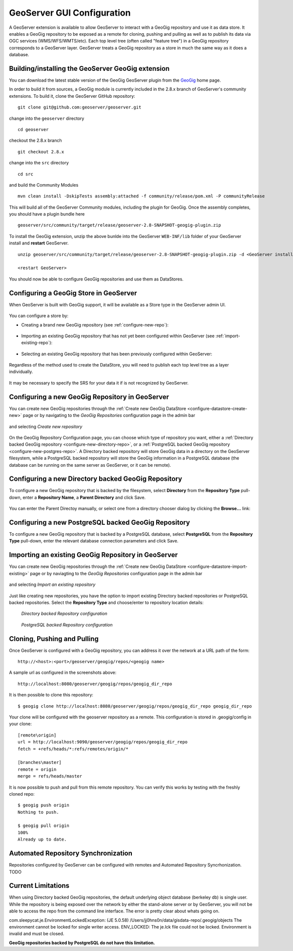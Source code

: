 .. _geoserver_ui:

GeoServer GUI Configuration
===========================

A GeoServer extension is available to allow GeoServer to interact with a GeoGig repository and use it as data store. It
enables a GeoGig repository to be exposed as a remote for cloning, pushing and pulling as well as to publish its data via OGC services
(WMS/WFS/WMTS/etc). Each top level tree (often called "feature tree") in a GeoGig repository corresponds to a GeoServer layer. GeoServer treats a GeoGig
repository as a store in much the same way as it does a database.

Building/installing the GeoServer GeoGig extension
--------------------------------------------------

You can download the latest stable version of the GeoGig GeoServer plugin from the `GeoGig <http://www.geogig.org/>`_ home page.

In order to build it from sources, a GeoGig module is currently included in the 2.8.x branch of GeoServer's community extensions. To build it, clone the
GeoServer GitHub repository::

    git clone git@github.com:geoserver/geoserver.git

change into the ``geoserver`` directory
::

    cd geoserver

checkout the 2.8.x branch
::

    git checkout 2.8.x

change into the ``src`` directory
::

    cd src

and build the Community Modules
::

    mvn clean install -DskipTests assembly:attached -f community/release/pom.xml -P communityRelease

This will build all of the GeoServer Community modules, including the plugin for GeoGig. Once the assembly completes, you
should have a plugin bundle here
::

    geoserver/src/community/target/release/geoserver-2.8-SNAPSHOT-geogig-plugin.zip

To install the GeoGig extension, unzip the above bunlde into the GeoServer ``WEB-INF/lib`` folder of your GeoServer install
and **restart** GeoServer.
::

    unzip geoserver/src/community/target/release/geoserver-2.8-SNAPSHOT-geogig-plugin.zip -d <GeoServer install dir>/webapps/geoserver/WEB-INF/lib/

    <restart GeoServer>

You should now be able to configure GeoGig repositories and use them as DataStores.


Configuring a GeoGig Store in GeoServer
---------------------------------------

When GeoServer is built with GeoGig support, it will be available as a Store type in the GeoServer admin UI.

.. figure:: ../img/geogig-store.png

You can configure a store by:

.. _configure-datastore-create-new:

- Creating a brand new GeoGig repository (see :ref:`configure-new-repo`):

.. figure:: ../img/configure-geogig-repo-store-addNew.png

.. _configure-datastore-import-existing:

- Importing an existing GeoGig repository that has not yet been configured within GeoServer (see :ref:`import-existing-repo`):

.. figure:: ../img/configure-geogig-repo-store-import.png

- Selecting an existing GeoGig repository that has been previously configured within GeoServer:

.. figure:: ../img/configure-geogig-repo-store-existing.png

Regardless of the method used to create the DataStore, you will need to publish each top level tree as a layer
individually.

.. figure:: ../img/geogig-publish-layer.png

It may be necessary to specify the SRS for your data it if is not recognized by GeoServer.

.. figure:: ../img/configure-layer-declared-srs.png

.. _configure-new-repo:

Configuring a new GeoGig Repository in GeoServer
------------------------------------------------

You can create new GeoGig repositories through the :ref:`Create new GeoGig DataStore <configure-datastore-create-new>` page
or by navigating to the `GeoGig Repositories` configuration page in the admin bar

.. figure:: ../img/configure-new-geogig-repo.png

and selecting `Create new repository`

.. figure:: ../img/create-new-geogig-repo.png

On the GeoGig Repository Configuration page, you can choose which type of repository you want, either a
:ref:`Directory backed GeoGig repository <configure-new-directory-repo>`, or a
:ref:`PostgreSQL backed GeoGig repository <configure-new-postgres-repo>`. A Directory backed repository will store GeoGig
data in a directory on the GeoServer filesystem, while a PostgreSQL backed repository will store the GeoGig information in
a PostgreSQL database (the database can be running on the same server as GeoServer, or it can be remote).

.. _configure-new-directory-repo:

Configuring a new Directory backed GeoGig Repository
----------------------------------------------------

To configure a new GeoGig repository that is backed by the filesystem, select **Directory** from the **Repository Type**
pull-down, enter a **Repository Name**, a **Parent Directory** and click Save.

.. figure:: ../img/create-new-geogig-repo-directory.png

You can enter the Parent Directoy manually, or select one from a directory chooser dialog by clicking the **Browse...**
link:

.. figure:: ../img/create-new-geogig-repo-directory-chooser.png

.. _configure-new-postgres-repo:

Configuring a new PostgreSQL backed GeoGig Repository
-----------------------------------------------------

To configure a new GeoGig repository that is backed by a PostgreSQL database, select **PostgreSQL** from the
**Repository Type** pull-down, enter the relevant database connection parameters and click Save.

.. figure:: ../img/create-new-geogig-repo-postgres.png

.. _import-existing-repo:

Importing an existing GeoGig Repository in GeoServer
----------------------------------------------------

You can create new GeoGig repositories through the :ref:`Create new GeoGig DataStore <configure-datastore-import-existing>`
page or by naviagting to the `GeoGig Repositories` configuration page in the admin bar

.. figure:: ../img/configure-new-geogig-repo.png

and selecting `Import an existing repository`

.. figure:: ../img/import-existing-geogig-repo.png

Just like creating new repositories, you have the option to import existing Directory backed repositories or PostgreSQL
backed repositories. Select the **Repository Type** and choose/enter to repository location details:

.. figure:: ../img/import-existing-geogig-repo-directory.png

   *Directory backed Repository configuration*

.. figure:: ../img/import-existing-geogig-repo-postgres.png

   *PostgreSQL backed Repository configuration*

Cloning, Pushing and Pulling
----------------------------

Once GeoServer is configured with a GeoGig repository, you can address it over the network at a URL path of the form::

    http://<host>:<port>/geoserver/geogig/repos/<geogig name>

A sample url as configured in the screenshots above::

    http://localhost:8080/geoserver/geogig/repos/geogig_dir_repo

It is then possible to clone this repository::

    $ geogig clone http://localhost:8080/geoserver/geogig/repos/geogig_dir_repo geogig_dir_repo

Your clone will be configured with the geoserver repository as a remote. This configuration is stored in .geogig/config in
your clone::

    [remote\origin]
    url = http://localhost:9090/geoserver/geogig/repos/geogig_dir_repo
    fetch = +refs/heads/*:refs/remotes/origin/*
    
    [branches\master]
    remote = origin
    merge = refs/heads/master

It is now possible to push and pull from this remote repository. You can verify this works by testing with the freshly
cloned repo::

    $ geogig push origin
    Nothing to push.
    
    $ geogig pull origin
    100%
    Already up to date.

Automated Repository Synchronization
------------------------------------

Repositories configured by GeoServer can be configured with remotes and Automated Repository Syncrhonization. TODO

.. _current-limitations:

Current Limitations
-------------------

When using Directory backed GeoGig repositories, the default underlying object database (berkeley db) is single user. While
the repository is being exposed over the network by either the stand-alone server or by GeoServer, you will not be able to
access the repo from the command line interface. The error is pretty clear about whats going on.

com.sleepycat.je.EnvironmentLockedException: (JE 5.0.58) /Users/jj0hns0n/data/gisdata-repo/.geogig/objects The environment
cannot be locked for single writer access. ENV_LOCKED: The je.lck file could not be locked. Environment is invalid and must
be closed.

**GeoGig repositories backed by PostgreSQL do not have this limitation.**
